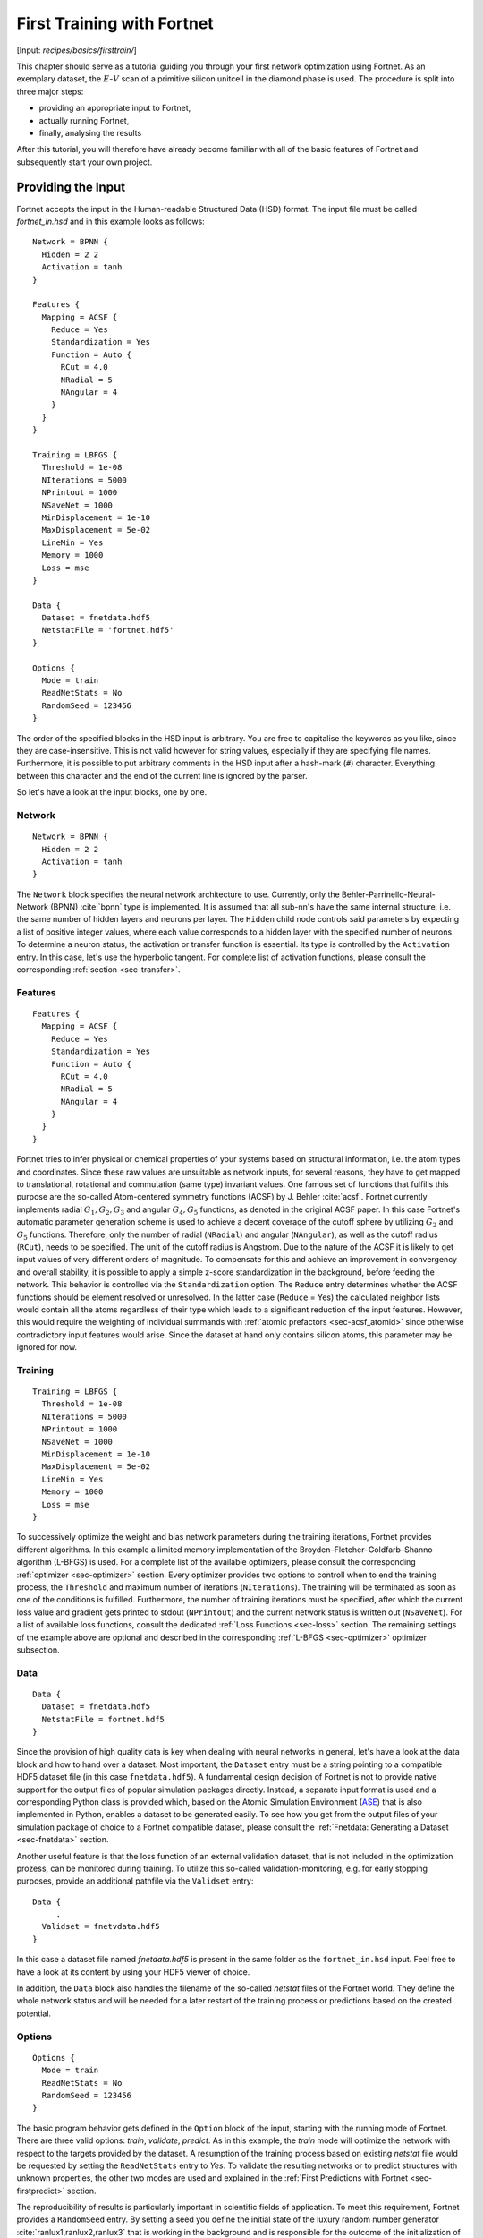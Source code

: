 .. _sec-firsttrain:
.. highlight:: none

***************************
First Training with Fortnet
***************************

[Input: `recipes/basics/firsttrain/`]

This chapter should serve as a tutorial guiding you through your first network
optimization using Fortnet. As an exemplary dataset, the :math:`E`-:math:`V`
scan of a primitive silicon unitcell in the diamond phase is used. The procedure
is split into three major steps:

* providing an appropriate input to Fortnet,
* actually running Fortnet,
* finally, analysing the results

After this tutorial, you will therefore have already become familiar with all of
the basic features of Fortnet and subsequently start your own project.

Providing the Input
===================

Fortnet accepts the input in the Human-readable Structured Data (HSD) format.
The input file must be called `fortnet_in.hsd` and in this example looks as
follows::

  Network = BPNN {
    Hidden = 2 2
    Activation = tanh
  }

  Features {
    Mapping = ACSF {
      Reduce = Yes
      Standardization = Yes
      Function = Auto {
	RCut = 4.0
	NRadial = 5
	NAngular = 4
      }
    }
  }

  Training = LBFGS {
    Threshold = 1e-08
    NIterations = 5000
    NPrintout = 1000
    NSaveNet = 1000
    MinDisplacement = 1e-10
    MaxDisplacement = 5e-02
    LineMin = Yes
    Memory = 1000
    Loss = mse
  }

  Data {
    Dataset = fnetdata.hdf5
    NetstatFile = 'fortnet.hdf5'
  }

  Options {
    Mode = train
    ReadNetStats = No
    RandomSeed = 123456
  }

The order of the specified blocks in the HSD input is arbitrary. You are free to
capitalise the keywords as you like, since they are case-insensitive. This is
not valid however for string values, especially if they are specifying file
names. Furthermore, it is possible to put arbitrary comments in the HSD input
after a hash-mark (``#``) character. Everything between this character and the
end of the current line is ignored by the parser.

So let's have a look at the input blocks, one by one.

Network
-------
::

  Network = BPNN {
    Hidden = 2 2
    Activation = tanh
  }

The ``Network`` block specifies the neural network architecture to use.
Currently, only the Behler-Parrinello-Neural-Network (BPNN) :cite:`bpnn` type
is implemented. It is assumed that all sub-nn's have the same internal
structure, i.e. the same number of hidden layers and neurons per layer. The
``Hidden`` child node controls said parameters by expecting a list of positive
integer values, where each value corresponds to a hidden layer with the
specified number of neurons. To determine a neuron status, the activation or
transfer function is essential. Its type is controlled by the ``Activation``
entry. In this case, let's use the hyperbolic tangent. For complete list of
activation functions, please consult the corresponding
:ref:`section <sec-transfer>`.

Features
--------

::

  Features {
    Mapping = ACSF {
      Reduce = Yes
      Standardization = Yes
      Function = Auto {
	RCut = 4.0
	NRadial = 5
	NAngular = 4
      }
    }
  }

Fortnet tries to infer physical or chemical properties of your systems based on
structural information, i.e. the atom types and coordinates. Since these raw
values are unsuitable as network inputs, for several reasons, they have to get
mapped to translational, rotational and commutation (same type) invariant
values. One famous set of functions that fulfills this purpose are the so-called
Atom-centered symmetry functions (ACSF) by J. Behler :cite:`acsf`. Fortnet
currently implements radial :math:`G_1, G_2, G_3` and angular :math:`G_4, G_5`
functions, as denoted in the original ACSF paper. In this case Fortnet's
automatic parameter generation scheme is used to achieve a decent coverage of
the cutoff sphere by utilizing :math:`G_2` and :math:`G_5` functions. Therefore,
only the number of radial (``NRadial``) and angular (``NAngular``), as well as
the cutoff radius (``RCut``), needs to be specified. The unit of the cutoff
radius is Angstrom. Due to the nature of the ACSF it is likely to get input
values of very different orders of magnitude. To compensate for this and achieve
an improvement in convergency and overall stability, it is possible to apply a
simple z-score standardization in the background, before feeding the network.
This behavior is controlled via the ``Standardization`` option. The ``Reduce``
entry determines whether the ACSF functions should be element resolved or
unresolved. In the latter case (``Reduce`` = Yes) the calculated neighbor lists
would contain all the atoms regardless of their type which leads to a
significant reduction of the input features. However, this would require the
weighting of individual summands with :ref:`atomic prefactors <sec-acsf_atomid>`
since otherwise contradictory input features would arise. Since the dataset at
hand only contains silicon atoms, this parameter may be ignored for now.


Training
--------
::

  Training = LBFGS {
    Threshold = 1e-08
    NIterations = 5000
    NPrintout = 1000
    NSaveNet = 1000
    MinDisplacement = 1e-10
    MaxDisplacement = 5e-02
    LineMin = Yes
    Memory = 1000
    Loss = mse
  }

To successively optimize the weight and bias network parameters during the
training iterations, Fortnet provides different algorithms. In this example
a limited memory implementation of the Broyden–Fletcher–Goldfarb–Shanno
algorithm (L-BFGS) is used. For a complete list of the available optimizers,
please consult the corresponding :ref:`optimizer <sec-optimizer>` section. Every
optimizer provides two options to controll when to end the training process, the
``Threshold`` and maximum number of iterations (``NIterations``). The training
will be terminated as soon as one of the conditions is fulfilled. Furthermore,
the number of training iterations must be specified, after which the current
loss value and gradient gets printed to stdout (``NPrintout``) and the current
network status is written out (``NSaveNet``). For a list of available loss
functions, consult the dedicated :ref:`Loss Functions <sec-loss>` section. The
remaining settings of the example above are optional and described in the
corresponding :ref:`L-BFGS <sec-optimizer>` optimizer subsection.


Data
----
::

  Data {
    Dataset = fnetdata.hdf5
    NetstatFile = fortnet.hdf5
  }

Since the provision of high quality data is key when dealing with neural
networks in general, let's have a look at the data block and how to hand over a
dataset. Most important, the ``Dataset`` entry must be a string pointing to a
compatible HDF5 dataset file (in this case ``fnetdata.hdf5``). A fundamental
design decision of Fortnet is not to provide native support for the output files
of popular simulation packages directly. Instead, a separate input format is
used and a corresponding Python class is provided which, based on the
Atomic Simulation Environment (`ASE <https://wiki.fysik.dtu.dk/ase/>`_) that is
also implemented in Python, enables a dataset to be generated easily. To see how
you get from the output files of your simulation package of choice to a Fortnet
compatible dataset, please consult the
:ref:`Fnetdata: Generating a Dataset <sec-fnetdata>` section.

Another useful feature is that the loss function of an external validation
dataset, that is not included in the optimization prozess, can be monitored
during training. To utilize this so-called validation-monitoring, e.g. for early
stopping purposes, provide an additional pathfile via the ``Validset`` entry::

  Data {
       .
    Validset = fnetvdata.hdf5
  }

In this case a dataset file named `fnetdata.hdf5` is present in the same folder
as the ``fortnet_in.hsd`` input. Feel free to have a look at its content by
using your HDF5 viewer of choice.

In addition, the ``Data`` block also handles the filename of the so-called
`netstat` files of the Fortnet world. They define the whole network status and
will be needed for a later restart of the training process or predictions based
on the created potential.


Options
-------
::

  Options {
    Mode = train
    ReadNetStats = No
    RandomSeed = 123456
  }

The basic program behavior gets defined in the ``Option`` block of the input,
starting with the running mode of Fortnet. There are three valid options:
`train`, `validate`, `predict`. As in this example, the `train` mode will
optimize the network with respect to the targets provided by the dataset. A
resumption of the training process based on existing `netstat` file would be
requested by setting the ``ReadNetStats`` entry to `Yes`. To validate the
resulting networks or to predict structures with unknown properties, the
other two modes are used and explained in the
:ref:`First Predictions with Fortnet <sec-firstpredict>` section.

The reproducibility of results is particularly important in scientific fields of
application. To meet this requirement, Fortnet provides a ``RandomSeed`` entry.
By setting a seed you define the initial state of the luxury random number
generator :cite:`ranlux1,ranlux2,ranlux3` that is working in the background and
is responsible for the outcome of the initialization of the sub-nn's and
therefore the training process in general. This is an optional entry and
randomly generated if not set by the user. Since Fortnet prints out the random
seed of the current run you may need this for later reproduction of results.

.. warning::
   A few warning words about the reproducibility: In theory all the results you
   obtain using Fortnet are reproducible since the ``RandomSeed`` entry enables
   the user to define the initial state of the random number generators used by
   the project. However, due to the non-commutativity of floating-point
   operations it has been observed that reproducibility is given for a fixed
   machine, compiler and number of MPI-processes, but as soon as one of these
   parameters changes you will get different results.


Running Fortnet
===============
As soon as all files have been generated and are present in their correct
location, you are ready to execute Fortnet. To do so, invoke the ``fnet`` binary
without any arguments in the directory containing the ``fortnet_in.hsd`` file.
As mentioned above, Fortnet writes some information to the standard output.
Therefore it is recommended to tee this output for later investigation::

  fnet | tee output

In most cases Fornet will be compiled with MPI parallelism enabled. To make use
of the associated speedup, issue::

  mpirun -np 4 fnet | tee output

or something equivalent. Note: It may be necessary to provide the absolute path
to the ``fnet`` binary in this case.


Examining the Output
====================
Fortnet uses two output channels: 1) the standard output (which you should
redirect into a file to keep for later evaluation) and 2) various output files.
These two channels will now be outlined, within the context of a training
scenario, below.

Standard Output
---------------
In the following, the standard output, gets broken down and explained piece by
piece, in the order as it appears on the screen, starting with the header::

  |==============================================================================|
  |  Fortnet - A BPNN Implementation, Version 0.3                                |
  |                                                                              |
  |  Copyright (C) 2020 - 2021  T. W. van der Heide                              |
  |==============================================================================|

  date: 15.08.2021
  time: 13:13:08, +0200

As you may have seen, nothing spectacular is happening here. Nevertheless, the
version number as well as date and time of the binary execution can be important
information in retrospect.

::

  Interpreting input file 'fortnet_in.hsd'
  Checking Input Consistency...passed
  Processed input written as HSD to 'fortnet_pin.hsd'

  --------------------------------------------------------------------------------

As the next step, Fortnet parses and interprets the ``fortnet_in.hsd`` input
file and carries out some basic consistency checks on the obtained parameters.
Additionally the input as Fortnet sees and interprets it gets stored in the
``fortnet_pin.hsd`` file.

You will also see a list of information from the HSD input, as printed below::

  Initialisation

  running in training mode
  random seed: 123456
  read initial netstats: F

  --------------------------------------------------------------------------------

  Sub-NN Details

  inputs: 9
  hidden layers: 2 2
  outputs: 1

  activation: tanh

  --------------------------------------------------------------------------------

  ACSF Mappings

  species-resolved: F

  nr. of radial functions: 5
  nr. of angular functions: 4

  g2: rc = 7.558904, rs = .000000, eta = .805987,
      atomId = 0
  g2: rc = 7.558904, rs = 1.889726, eta = .805987,
      atomId = 0
  g2: rc = 7.558904, rs = 3.779452, eta = .805987,
      atomId = 0
  g2: rc = 7.558904, rs = 5.669178, eta = .805987,
      atomId = 0
  g2: rc = 7.558904, rs = 7.558904, eta = .805987,
      atomId = 0
  g5: rc = 7.558904, lambda = 1.000000, eta = .080599, xi = 1.000000
      atomId = 0
  g5: rc = 7.558904, lambda = -1.000000, eta = .080599, xi = 1.000000
      atomId = 0
  g5: rc = 7.558904, lambda = 1.000000, eta = .080599, xi = 16.000000
      atomId = 0
  g5: rc = 7.558904, lambda = -1.000000, eta = .080599, xi = 16.000000
      atomId = 0
  --------------------------------------------------------------------------------

  Dataset Information

  found: 25 datapoints (25 unique ones)
  in file: fnetdata.hdf5
  total sub-nn parameters: 29
  targets per parameter: .8621

  --------------------------------------------------------------------------------

The entry ``targets per parameter`` is of particular importance. Based on this
ratio you can roughly deduce whether the selected network size is suitable
regarding the dataset that was provided. It is calculated in terms of unique
datapoints, by solely considering the unweighted geometry-target pairs.

Up to this stage of binary execution, the input was parsed and the dataset read.
The ``Calculating ACSF`` statement tells us, that Fortnet has started to map the
structure information to input-suitable ACSF values. As soon as the word `done`
appears, this process is complete and the training process starts::

  Calculating ACSF...done
  Starting training...

       iTrain           MSE-Loss          Gradients
  --------------------------------------------------------------------
	1000        0.187303E-04       0.548379E-03
	2000        0.224850E-04       0.121142E-02
	3000        0.411225E-05       0.315495E-03
	4000        0.118531E-05       0.820748E-03
	5000        0.142334E-06       0.205431E-03
  --------------------------------------------------------------------

  Training finished (max. Iterations reached)

  --------------------------------------------------------------------

  Loss Analysis (global min.)

  iTrain: 5000, Loss: 1.423336E-07

  --------------------------------------------------------------------

While the training process is running, the trajectory of the loss function and
the total gradient of the network parameters are printed regularly, depending on
the ``NPrintout`` setting of the ``Training`` block. In this case, the
termination criterion is the maximum number of training iterations. After
completion of the training, the iteration with the lowest loss value is written
out. 

Output Files
------------
Depending on the setting of the program behavior in the input file (i.e. running
mode), different output files are created. Running the current example there
will be a single file written to disk, appart from the redirected standard
output: `fortnet.hdf5`. The average user does not have to look into this file.
It solely contains information regarding the program state, which are necessary
for a later resumption of the training process or for predictions based on the
resulting network potential.

In fact, the relevant output ``fnetout.hdf5`` is only created in validation or
prediction mode and introduced in the :ref:`next section <sec-firstpredict>`.

If the total trajectory of the loss function and total gradient is of interest,
it can be written out as ``iterout.dat`` by setting the corresponding entry
(default: No)::

  Options {
       .
       .
       .
    WriteIterationTrajectory = Yes
  }

The column order of the output in ``iterout.dat`` is analogous to the standard
output.

